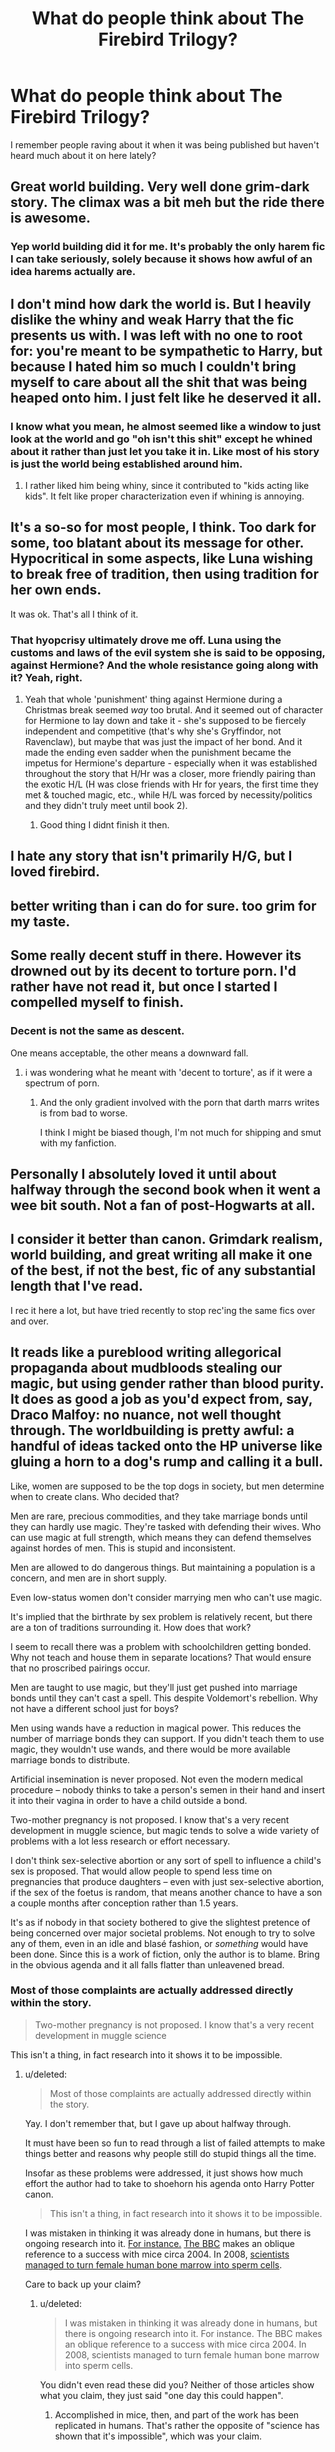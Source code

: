 #+TITLE: What do people think about The Firebird Trilogy?

* What do people think about The Firebird Trilogy?
:PROPERTIES:
:Score: 6
:DateUnix: 1459373215.0
:DateShort: 2016-Mar-31
:FlairText: Discussion
:END:
I remember people raving about it when it was being published but haven't heard much about it on here lately?


** Great world building. Very well done grim-dark story. The climax was a bit meh but the ride there is awesome.
:PROPERTIES:
:Author: GitGudYT
:Score: 4
:DateUnix: 1459383612.0
:DateShort: 2016-Mar-31
:END:

*** Yep world building did it for me. It's probably the only harem fic I can take seriously, solely because it shows how awful of an idea harems actually are.
:PROPERTIES:
:Author: Ember_Rising
:Score: 2
:DateUnix: 1459405090.0
:DateShort: 2016-Mar-31
:END:


** I don't mind how dark the world is. But I heavily dislike the whiny and weak Harry that the fic presents us with. I was left with no one to root for: you're meant to be sympathetic to Harry, but because I hated him so much I couldn't bring myself to care about all the shit that was being heaped onto him. I just felt like he deserved it all.
:PROPERTIES:
:Author: Taure
:Score: 5
:DateUnix: 1459429896.0
:DateShort: 2016-Mar-31
:END:

*** I know what you mean, he almost seemed like a window to just look at the world and go "oh isn't this shit" except he whined about it rather than just let you take it in. Like most of his story is just the world being established around him.
:PROPERTIES:
:Score: 2
:DateUnix: 1459431031.0
:DateShort: 2016-Mar-31
:END:

**** I rather liked him being whiny, since it contributed to "kids acting like kids". It felt like proper characterization even if whining is annoying.
:PROPERTIES:
:Author: Fufu_00
:Score: 1
:DateUnix: 1459460091.0
:DateShort: 2016-Apr-01
:END:


** It's a so-so for most people, I think. Too dark for some, too blatant about its message for other. Hypocritical in some aspects, like Luna wishing to break free of tradition, then using tradition for her own ends.

It was ok. That's all I think of it.
:PROPERTIES:
:Author: Averant
:Score: 7
:DateUnix: 1459373716.0
:DateShort: 2016-Mar-31
:END:

*** That hyopcrisy ultimately drove me off. Luna using the customs and laws of the evil system she is said to be opposing, against Hermione? And the whole resistance going along with it? Yeah, right.
:PROPERTIES:
:Author: Starfox5
:Score: 6
:DateUnix: 1459430375.0
:DateShort: 2016-Mar-31
:END:

**** Yeah that whole 'punishment' thing against Hermione during a Christmas break seemed /way/ too brutal. And it seemed out of character for Hermione to lay down and take it - she's supposed to be fiercely independent and competitive (that's why she's Gryffindor, not Ravenclaw), but maybe that was just the impact of her bond. And it made the ending even sadder when the punishment became the impetus for Hermione's departure - especially when it was established throughout the story that H/Hr was a closer, more friendly pairing than the exotic H/L (H was close friends with Hr for years, the first time they met & touched magic, etc., while H/L was forced by necessity/politics and they didn't truly meet until book 2).
:PROPERTIES:
:Author: Ember_Rising
:Score: 2
:DateUnix: 1459472767.0
:DateShort: 2016-Apr-01
:END:

***** Good thing I didnt finish it then.
:PROPERTIES:
:Author: Starfox5
:Score: 1
:DateUnix: 1459488609.0
:DateShort: 2016-Apr-01
:END:


** I hate any story that isn't primarily H/G, but I loved firebird.
:PROPERTIES:
:Author: LeisureSuiteLarry
:Score: 2
:DateUnix: 1459383200.0
:DateShort: 2016-Mar-31
:END:


** better writing than i can do for sure. too grim for my taste.
:PROPERTIES:
:Author: sfjoellen
:Score: 2
:DateUnix: 1459377177.0
:DateShort: 2016-Mar-31
:END:


** Some really decent stuff in there. However its drowned out by its decent to torture porn. I'd rather have not read it, but once I started I compelled myself to finish.
:PROPERTIES:
:Author: howtopleaseme
:Score: 2
:DateUnix: 1459377726.0
:DateShort: 2016-Mar-31
:END:

*** Decent is not the same as descent.

One means acceptable, the other means a downward fall.
:PROPERTIES:
:Author: Ocdar
:Score: -1
:DateUnix: 1459426685.0
:DateShort: 2016-Mar-31
:END:

**** i was wondering what he meant with 'decent to torture', as if it were a spectrum of porn.
:PROPERTIES:
:Author: tomintheconer
:Score: 2
:DateUnix: 1459516253.0
:DateShort: 2016-Apr-01
:END:

***** And the only gradient involved with the porn that darth marrs writes is from bad to worse.

I think I might be biased though, I'm not much for shipping and smut with my fanfiction.
:PROPERTIES:
:Author: Ocdar
:Score: 1
:DateUnix: 1459517534.0
:DateShort: 2016-Apr-01
:END:


** Personally I absolutely loved it until about halfway through the second book when it went a wee bit south. Not a fan of post-Hogwarts at all.
:PROPERTIES:
:Score: 1
:DateUnix: 1459374989.0
:DateShort: 2016-Mar-31
:END:


** I consider it better than canon. Grimdark realism, world building, and great writing all make it one of the best, if not the best, fic of any substantial length that I've read.

I rec it here a lot, but have tried recently to stop rec'ing the same fics over and over.
:PROPERTIES:
:Author: Fufu_00
:Score: 1
:DateUnix: 1459430278.0
:DateShort: 2016-Mar-31
:END:


** It reads like a pureblood writing allegorical propaganda about mudbloods stealing our magic, but using gender rather than blood purity. It does as good a job as you'd expect from, say, Draco Malfoy: no nuance, not well thought through. The worldbuilding is pretty awful: a handful of ideas tacked onto the HP universe like gluing a horn to a dog's rump and calling it a bull.

Like, women are supposed to be the top dogs in society, but men determine when to create clans. Who decided that?

Men are rare, precious commodities, and they take marriage bonds until they can hardly use magic. They're tasked with defending their wives. Who can use magic at full strength, which means they can defend themselves against hordes of men. This is stupid and inconsistent.

Men are allowed to do dangerous things. But maintaining a population is a concern, and men are in short supply.

Even low-status women don't consider marrying men who can't use magic.

It's implied that the birthrate by sex problem is relatively recent, but there are a ton of traditions surrounding it. How does that work?

I seem to recall there was a problem with schoolchildren getting bonded. Why not teach and house them in separate locations? That would ensure that no proscribed pairings occur.

Men are taught to use magic, but they'll just get pushed into marriage bonds until they can't cast a spell. This despite Voldemort's rebellion. Why not have a different school just for boys?

Men using wands have a reduction in magical power. This reduces the number of marriage bonds they can support. If you didn't teach them to use magic, they wouldn't use wands, and there would be more available marriage bonds to distribute.

Artificial insemination is never proposed. Not even the modern medical procedure -- nobody thinks to take a person's semen in their hand and insert it into their vagina in order to have a child outside a bond.

Two-mother pregnancy is not proposed. I know that's a very recent development in muggle science, but magic tends to solve a wide variety of problems with a lot less research or effort necessary.

I don't think sex-selective abortion or any sort of spell to influence a child's sex is proposed. That would allow people to spend less time on pregnancies that produce daughters -- even with just sex-selective abortion, if the sex of the foetus is random, that means another chance to have a son a couple months after conception rather than 1.5 years.

It's as if nobody in that society bothered to give the slightest pretence of being concerned over major societal problems. Not enough to try to solve any of them, even in an idle and blasé fashion, or /something/ would have been done. Since this is a work of fiction, only the author is to blame. Bring in the obvious agenda and it all falls flatter than unleavened bread.
:PROPERTIES:
:Score: 1
:DateUnix: 1459539642.0
:DateShort: 2016-Apr-02
:END:

*** Most of those complaints are actually addressed directly within the story.

#+begin_quote
  Two-mother pregnancy is not proposed. I know that's a very recent development in muggle science
#+end_quote

This isn't a thing, in fact research into it shows it to be impossible.
:PROPERTIES:
:Score: 1
:DateUnix: 1459540016.0
:DateShort: 2016-Apr-02
:END:

**** u/deleted:
#+begin_quote
  Most of those complaints are actually addressed directly within the story.
#+end_quote

Yay. I don't remember that, but I gave up about halfway through.

It must have been so fun to read through a list of failed attempts to make things better and reasons why people still do stupid things all the time.

Insofar as these problems were addressed, it just shows how much effort the author had to take to shoehorn his agenda onto Harry Potter canon.

#+begin_quote
  This isn't a thing, in fact research into it shows it to be impossible.
#+end_quote

I was mistaken in thinking it was already done in humans, but there is ongoing research into it. [[http://theweek.com/articles/470736/coming-soon-making-babies-without-sperm][For instance.]] [[http://www.bbc.com/future/story/20140530-do-we-need-sex-to-reproduce][The BBC]] makes an oblique reference to a success with mice circa 2004. In 2008, [[http://www.dailymail.co.uk/sciencetech/article-511391/Death-father-British-scientists-discover-turn-womens-bone-marrow-sperm.html][scientists managed to turn female human bone marrow into sperm cells]].

Care to back up your claim?
:PROPERTIES:
:Score: 1
:DateUnix: 1459554180.0
:DateShort: 2016-Apr-02
:END:

***** u/deleted:
#+begin_quote
  I was mistaken in thinking it was already done in humans, but there is ongoing research into it. For instance. The BBC makes an oblique reference to a success with mice circa 2004. In 2008, scientists managed to turn female human bone marrow into sperm cells.
#+end_quote

You didn't even read these did you? Neither of those articles show what you claim, they just said "one day this could happen".
:PROPERTIES:
:Score: 1
:DateUnix: 1459560614.0
:DateShort: 2016-Apr-02
:END:

****** Accomplished in mice, then, and part of the work has been replicated in humans. That's rather the opposite of "science has shown that it's impossible", which was your claim.
:PROPERTIES:
:Score: 1
:DateUnix: 1459561617.0
:DateShort: 2016-Apr-02
:END:

******* It has, it is impossible to complete the act of fertilisation as you would need to artificially recreate a Y gene as well as remove all of the female mtDNA and replace it with male mtDNA.
:PROPERTIES:
:Score: 1
:DateUnix: 1459561845.0
:DateShort: 2016-Apr-02
:END:

******** u/deleted:
#+begin_quote
  you would need to artificially recreate a Y gene
#+end_quote

You are aware that roughly half the human population doesn't have a Y chromosome, right?

If you're referring to the process of creating sperm cells, let's look at one of the early examples of producing a mammal from all-female parents:

#+begin_quote
  [[http://www.nature.com/nature/journal/v428/n6985/full/nature02402.html][Here we show the development of a viable parthenogenetic mouse individual from a reconstructed oocyte containing two haploid sets of maternal genome, derived from non-growing and fully grown oocytes.]]
#+end_quote

That is, they took two or more mouse eggs and produced a living mouse from them. It's implied that they produced a viable diploid cell directly from eggs rather than trying to generate sperm as an intermediate step. -- Actually, based on that wording, I think they took a follicle and a mature egg. Close enough for a lay audience, right?

#+begin_quote
  remove all of the female mtDNA and replace it with male mtDNA.
#+end_quote

Humans do not have sex-linked mitochondria variation. (Bivalves do, but you're not a mollusc, are you?) If humans did have sex-linked mitochondria, that would still only make it harder to produce male offspring from female genetic donors. Given one or more healthy female genetic donors, you have all the mitochondrial variation you need to produce a functional female offspring.

You might object that this doesn't solve the population problem because it's only producing women. But there's no logistical problem with having an all-female population. /Aspidoscelis uniparens/, for instance, is a species with only female members. Our hypothetical human population is in better shape than theirs because /Aspidoscelis/ is using parthenogenesis and we're using a form of reproduction with two genetic donors.

I understand not wanting to do any research yourself. It takes effort, and we all have things to do. In the future, though, if you can be more specific and clear with your objections, that would speed things up. I have no idea why you'd need to "artificially recreate a Y gene" in order to produce a daughter from two mothers, and if you had explained that, it would have been less work for me.
:PROPERTIES:
:Score: 0
:DateUnix: 1459571415.0
:DateShort: 2016-Apr-02
:END:

********* Sorry meant an X gene.

That study shows only haploid cells.

Humans do have sec linked mt variation and it plays a vital role in early embryonic development
:PROPERTIES:
:Score: 1
:DateUnix: 1459600511.0
:DateShort: 2016-Apr-02
:END:

********** u/deleted:
#+begin_quote
  Sorry meant an X gene.
#+end_quote

Okay, looks like it's time for a basic biology lesson.

The X gene is something that gives you superpowers and a scholarship to Professor Xavier's School for Gifted Youngsters. It does not exist. It would be awesome if the people at the Tokyo University of Agriculture had invented a way to produce the X gene, but sadly we're stuck in reality.

Chromosomes are long strands of genetic material and are the common unit of genetic inheritance. They usually come in pairs, where each member of a pair of chromosome has all the same genes as the other member, just different variants sometimes. Humans have 23 pairs.

In mammals, there are two chromosomes that are a bit different: X and Y. They can pair together, or an X chromosome can pair with another X chromosome. Most of the time, when someone has one X and one Y chromosome, we call them male, and when someone has no Y chromosomes and two X chromosomes, we call them female.

With people who have normal, functioning ovaries, these ovaries contain a lot of little "follicles". These follicles are immature egg cells. They have one copy of one chromosome from each pair that humans have -- 23 in all. We call these "haploid" cells because they have half the chromosomes of the source organism.

Since people with functioning ovaries have two X chromosomes and no Y chromosomes (barring certain chromosomal anomalies), each follicle has one X chromosome.

A similar process happens with the production of sperm. Sperm cells also have one copy of one chromosome from each pair. But since people who produce sperm typically have one X chromosome and one Y chromosome, a sperm cell can have one X chromosome or one Y chromosome.

If you successfully combine two haploid cells, you will end up with a diploid cell. A fertilized egg. It develops into an embryo.

In nature, this happens when a sperm cell meets an egg cell.

In the process invented by the Tokyo University of Agriculture, it happens when a specially prepared follicle is combined with a mature egg cell.

There was no need for an artificial X chromosome. They had one from the mature egg cell and one from the follicle.

#+begin_quote
  That study shows only haploid cells.
#+end_quote

Tokyo University started with two haploid cells and combined them into one. They used an immature egg cell, a follicle, in place of a sperm cell. The follicle provided genetic material in the same manner that a sperm cell provides genetic material.

They created a mouse using the process, as you would have realized if you had read the twenty word excerpt I quoted for you, or if you had read the abstract.

[[http://www.sciencemag.org/news/2004/04/mouse-two-mothers][Here]] is an article with a photo of the mouse they created, if pictures are more your thing than words.

#+begin_quote
  Humans do have sec linked mt variation and it plays a vital role in early embryonic development
#+end_quote

You need to provide a source for this.

That should be obvious to you. You've been asking me to provide sources. It should not be astoundingly unthinkable that you have to provide sources for your claims too. It's basic fairness, which is taught in kindergarten.

Every source I've found says that paternal mitochondria die off fast after fertilization ([[http://www.ncbi.nlm.nih.gov/pubmed/21998252][source discussing method]]), that there are a thousand mitochondria from the egg cell for every mitochondrion from the sperm cell ([[http://www.pnas.org/content/93/24/13859.full.pdf][source]]), that paternal inheritance of mitochondrial DNA via sperm [[https://www.newscientist.com/article/dn2716-mitochondria-can-be-inherited-from-both-parents/][is rare]]. That implies that most sperm cells contain mitochondria with DNA sourced from a woman.

Even if your claim turns out to be true, it represents an engineering challenge to be overcome, not an insuperable barrier.
:PROPERTIES:
:Score: 0
:DateUnix: 1459615883.0
:DateShort: 2016-Apr-02
:END:

*********** I have both a Biomedical Science and Medical Degree, I know the basics of genetics. You clearly know nothing about embryology though.

#+begin_quote
  hey created a mouse using the process, as you would have realized if you had read the twenty word excerpt I quoted for you, or if you had read the abstract.
#+end_quote

I've read the paper, not just the abstract, no viable offspring resulted.
:PROPERTIES:
:Score: 1
:DateUnix: 1459616203.0
:DateShort: 2016-Apr-02
:END:

************ u/deleted:
#+begin_quote
  I've read the paper, not just the abstract, no viable offspring resulted.
#+end_quote

From the paper:

#+begin_quote
  The body weights of the two surviving parthenogenetic pups were 1,372 and 1,310 mg (Fig. 1a, b), similar to those of the control

  One of the two survivors was nursed by a foster mother, and grew to adulthood. She was named ‘Kaguya' (Fig. 1a, e) and showed normal reproductive performance: after mating she conceived and delivered normal pups (Fig. 1e).
#+end_quote

You didn't even look at the figures and read the captions.

And the title of the paper was:

#+begin_quote
  Birth of parthenogenetic mice that can develop to adulthood
#+end_quote

You didn't even read that.

#+begin_quote
  I have both a Biomedical Science and Medical Degree,
#+end_quote

You lied about reading a paper, and you're probably lying about this. If you are telling the truth, I weep for the medical profession.

#+begin_quote
  I know the basics of genetics.
#+end_quote

"Artificial X gene". Enough said.
:PROPERTIES:
:Score: 0
:DateUnix: 1459620207.0
:DateShort: 2016-Apr-02
:END:


**** I gave it a bit of a reread. I got about ten chapters in, and a lot of questions were raised. Not the "here's a plot thread that will come up later" type but the "did you actually think about this story when you were writing it?" variety.

If the intent was to show a grimdark society ruled by cloud cuckoolanders and how senseless it can seem, bravo. But the simpler explanation is that Darth Marrs just isn't very good at worldbuilding.
:PROPERTIES:
:Score: 1
:DateUnix: 1459560204.0
:DateShort: 2016-Apr-02
:END:


** A lot of people find it too dark, and given the general tone of fanfiction, it is.

But its one of the best AUs out there. It paints a dark, but very engaging world. I personally remember it as one of the most entertaining pieces I've ever read in fanfiction.
:PROPERTIES:
:Author: UndeadBBQ
:Score: 1
:DateUnix: 1459374167.0
:DateShort: 2016-Mar-31
:END:
